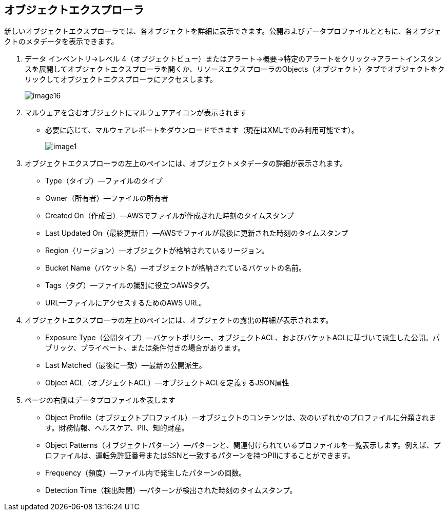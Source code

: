 [#object-explorer]
== オブジェクトエクスプローラ
新しいオブジェクトエクスプローラでは、各オブジェクトを詳細に表示できます。公開およびデータプロファイルとともに、各オブジェクトのメタデータを表示できます。

. データ インベントリ->レベル 4（オブジェクトビュー）またはアラート->概要->特定のアラートをクリック->アラートインスタンスを展開してオブジェクトエクスプローラを開くか、リソースエクスプローラのObjects（オブジェクト）タブでオブジェクトをクリックしてオブジェクトエクスプローラにアクセスします。
+
image::administration/image16.png[]

. マルウェアを含むオブジェクトにマルウェアアイコンが表示されます
+
** 必要に応じて、マルウェアレポートをダウンロードできます（現在はXMLでのみ利用可能です）。
+
image::administration/image1.png[]

. オブジェクトエクスプローラの左上のペインには、オブジェクトメタデータの詳細が表示されます。
+
** Type（タイプ）—ファイルのタイプ

** Owner（所有者）—ファイルの所有者

** Created On（作成日）—AWSでファイルが作成された時刻のタイムスタンプ

** Last Updated On（最終更新日）—AWSでファイルが最後に更新された時刻のタイムスタンプ

** Region（リージョン）—オブジェクトが格納されているリージョン。

** Bucket Name（バケット名）—オブジェクトが格納されているバケットの名前。

** Tags（タグ）—ファイルの識別に役立つAWSタグ。

** URL—ファイルにアクセスするためのAWS URL。

. オブジェクトエクスプローラの左上のペインには、オブジェクトの露出の詳細が表示されます。
+
** Exposure Type（公開タイプ）—バケットポリシー、オブジェクトACL、およびバケットACLに基づいて派生した公開。パブリック、プライベート、または条件付きの場合があります。

** Last Matched（最後に一致）—最新の公開派生。

** Object ACL（オブジェクトACL）—オブジェクトACLを定義するJSON属性

. ページの右側はデータプロファイルを表します
+
** Object Profile（オブジェクトプロファイル）—オブジェクトのコンテンツは、次のいずれかのプロファイルに分類されます。財務情報、ヘルスケア、PII、知的財産。

** Object Patterns（オブジェクトパターン）—パターンと、関連付けられているプロファイルを一覧表示します。例えば、プロファイルは、運転免許証番号またはSSNと一致するパターンを持つPIIにすることができます。

** Frequency（頻度）—ファイル内で発生したパターンの回数。

** Detection Time（検出時間）—パターンが検出された時刻のタイムスタンプ。


